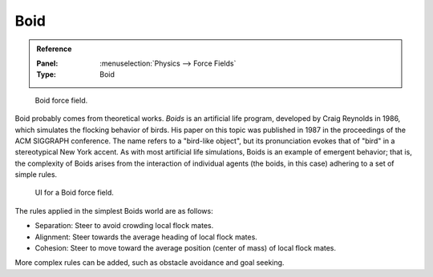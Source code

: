 
****
Boid
****

.. admonition:: Reference
   :class: refbox

   :Panel:     :menuselection:`Physics --> Force Fields`
   :Type:      Boid

.. figure:: /images/physics_force-fields_introduction_empty.png

   Boid force field.

Boid probably comes from theoretical works. *Boids* is an artificial life program,
developed by Craig Reynolds in 1986, which simulates the flocking behavior of birds.
His paper on this topic was published in 1987 in the proceedings of the ACM SIGGRAPH conference.
The name refers to a "bird-like object",
but its pronunciation evokes that of "bird" in a stereotypical New York accent.
As with most artificial life simulations, Boids is an example of emergent behavior; that is,
the complexity of Boids arises from the interaction of individual agents
(the boids, in this case) adhering to a set of simple rules.

.. figure:: /images/physics_force-fields_types_boid_panel.png

   UI for a Boid force field.

The rules applied in the simplest Boids world are as follows:

- Separation: Steer to avoid crowding local flock mates.
- Alignment: Steer towards the average heading of local flock mates.
- Cohesion: Steer to move toward the average position (center of mass) of local flock mates.

More complex rules can be added, such as obstacle avoidance and goal seeking.
